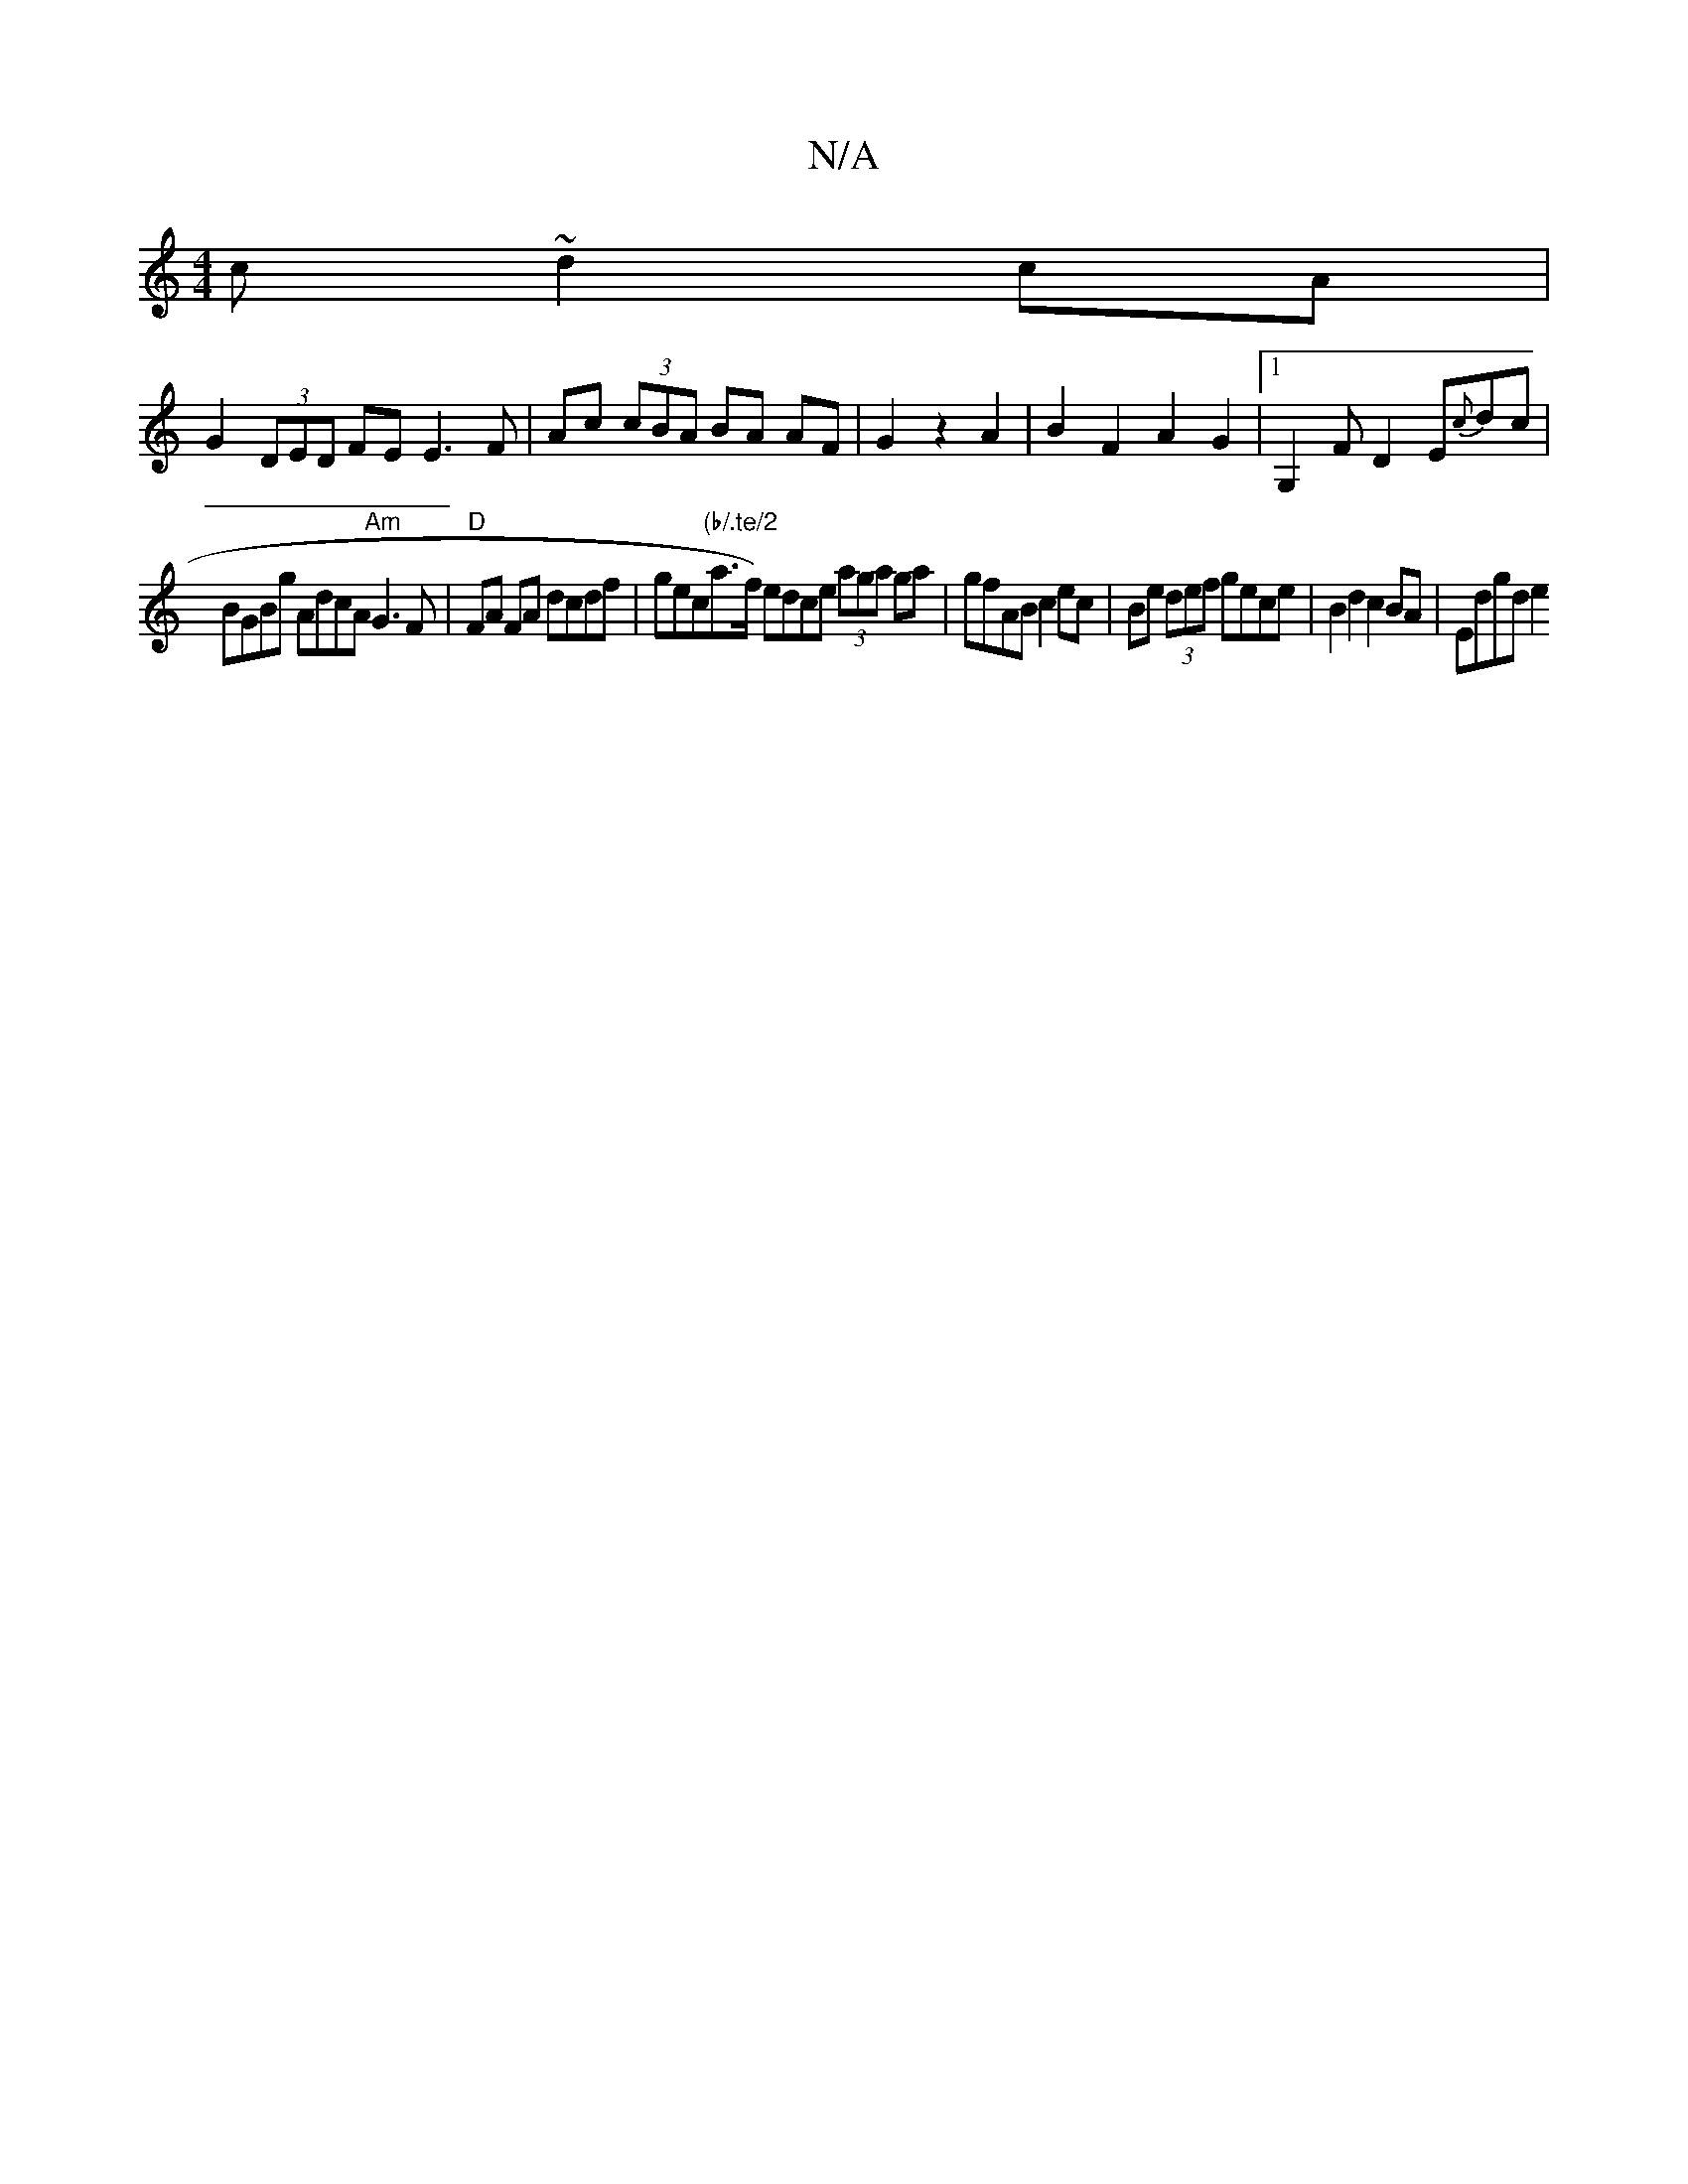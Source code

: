 X:1
T:N/A
M:4/4
R:N/A
K:Cmajor
c ~d2 cA |
G2 (3DED FE E3 F|Ac (3cBA BA AF|G2 z2 A2|B2F2A2G2|1 G,2 FD2 E{c}dc |
BGBg AdcA "Am" G3 F | "D"FA FA dcdf | gec"(b/.te/2"a>f) edce (3aga ga | gfAB c2ec | Be (3def gece | B2d2 c2 BA | Edgd e2